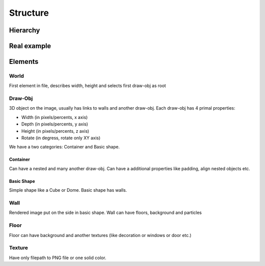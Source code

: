 Structure
=======================================

Hierarchy
----------

.. graphviz::

   digraph {
     world -> container
     container[label="draw-obj\n(container)"]
     world -> "draw-obj\n(another container)"
     container -> "draw-obj\n(nested container)"
     container -> draw_obj
     draw_obj[label="draw-obj\n(basic shape)"]
     container -> "another draw-obj"
     draw_obj -> "another wall"
     draw_obj -> wall
     wall -> "another floor"
     wall -> floor
     wall -> texture
     floor -> texture
   }

Real example
--------------

.. image:: images/structure.png


Elements
------------

World
^^^^^^^^^^

First element in file, describes width, height and selects first draw-obj as root

Draw-Obj
^^^^^^^^^^

3D object on the image, usually has links to walls and another draw-obj. Each draw-obj has 4 primal properties:

* Width (in pixels/percents, x axis)
* Depth (in pixels/percents, y axis)
* Height (in pixels/percents, z axis)
* Rotate (in degress, rotate only XY axis)

We have a two categories: Container and Basic shape.

Container
""""""""""

Can have a nested and many another draw-obj. Can have a additional properties like padding, align nested objects etc.

Basic Shape
"""""""""""

Simple shape like a Cube or Dome. Basic shape has walls.

Wall
^^^^^

Rendered image put on the side in basic shape. Wall can have floors, background and particles

Floor
^^^^^^

Floor can have background and another textures (like decoration or windows or door etc.)

Texture
^^^^^^^^

Have only filepath to PNG file or one solid color.
